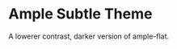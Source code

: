 * Ample Subtle Theme
  A lowerer contrast, darker version of ample-flat.
  [[http://i.imgur.com/rmnG8ce.png]]
